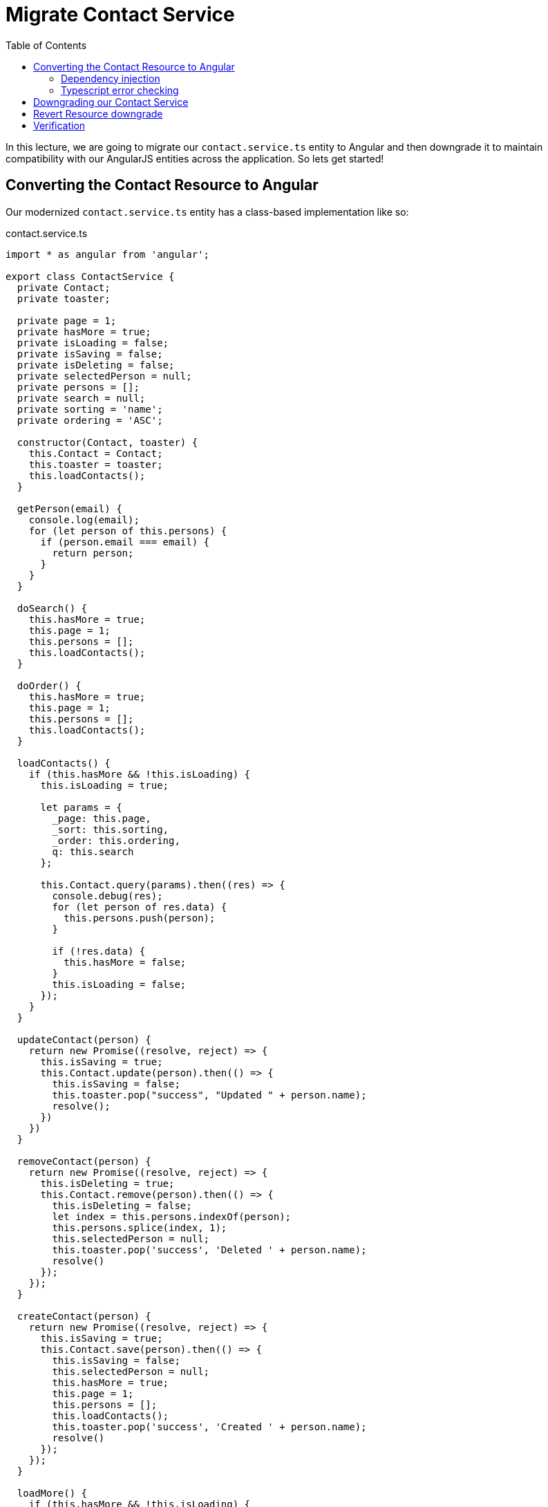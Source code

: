 = Migrate Contact Service
:toc:
:toclevels: 5

In this lecture, we are going to migrate our `contact.service.ts` entity to Angular and then downgrade it to maintain compatibility with our AngularJS entities across the application. So lets get started!

== Converting the Contact Resource to Angular

Our modernized `contact.service.ts` entity has a class-based implementation like so:

.contact.service.ts
[source, javascript]
----
import * as angular from 'angular';

export class ContactService {
  private Contact;
  private toaster;

  private page = 1;
  private hasMore = true;
  private isLoading = false;
  private isSaving = false;
  private isDeleting = false;
  private selectedPerson = null;
  private persons = [];
  private search = null;
  private sorting = 'name';
  private ordering = 'ASC';

  constructor(Contact, toaster) {
    this.Contact = Contact;
    this.toaster = toaster;
    this.loadContacts();
  }

  getPerson(email) {
    console.log(email);
    for (let person of this.persons) {
      if (person.email === email) {
        return person;
      }
    }
  }

  doSearch() {
    this.hasMore = true;
    this.page = 1;
    this.persons = [];
    this.loadContacts();
  }

  doOrder() {
    this.hasMore = true;
    this.page = 1;
    this.persons = [];
    this.loadContacts();
  }

  loadContacts() {
    if (this.hasMore && !this.isLoading) {
      this.isLoading = true;

      let params = {
        _page: this.page,
        _sort: this.sorting,
        _order: this.ordering,
        q: this.search
      };

      this.Contact.query(params).then((res) => {
        console.debug(res);
        for (let person of res.data) {
          this.persons.push(person);
        }

        if (!res.data) {
          this.hasMore = false;
        }
        this.isLoading = false;
      });
    }
  }

  updateContact(person) {
    return new Promise((resolve, reject) => {
      this.isSaving = true;
      this.Contact.update(person).then(() => {
        this.isSaving = false;
        this.toaster.pop("success", "Updated " + person.name);
        resolve();
      })
    })
  }

  removeContact(person) {
    return new Promise((resolve, reject) => {
      this.isDeleting = true;
      this.Contact.remove(person).then(() => {
        this.isDeleting = false;
        let index = this.persons.indexOf(person);
        this.persons.splice(index, 1);
        this.selectedPerson = null;
        this.toaster.pop('success', 'Deleted ' + person.name);
        resolve()
      });
    });
  }

  createContact(person) {
    return new Promise((resolve, reject) => {
      this.isSaving = true;
      this.Contact.save(person).then(() => {
        this.isSaving = false;
        this.selectedPerson = null;
        this.hasMore = true;
        this.page = 1;
        this.persons = [];
        this.loadContacts();
        this.toaster.pop('success', 'Created ' + person.name);
        resolve()
      });
    });
  }

  loadMore() {
    if (this.hasMore && !this.isLoading) {
      this.page += 1;
      this.loadContacts();
    }
  }
}

angular
  .module("codecraft")
  .service("ContactService", ContactService);
----

Lets look at how we can convert this class (and its services) to Angular.

=== Dependency injection
The `ContactService` class requires an instance of the `Contact` class to provide its functionality to the rest of the application. We can start our conversion by modifying the `ContactService` constructor to inject this required instance into our class like so:

[source, javascript]
----
...
import { Inject } from "@angular/core";

export class ContactService {
...
  constructor(@Inject(Contact) private contact: Contact) {
    this.loadContacts();
  }
...
}
----

NOTE: You may have noticed that I have dropped the `toaster` parameter from the constructor argument. This is because injecting `toaster` is slightly more complicated and will be covered in the next lecture. For now, we will remove all references in our code to the `toaster` module.

Modify the rest of the code to reflect these changes like so:

* Replace all occurrences of `this.Contact` with `this.contact` since our `Contact` instance is now referenced via the `contact` variable.

* Remove the declarations and the initializations of the `Contact` and `toaster` private variables.

* Comment out all occurrences of the following code line since we are dropping all `toaster` references for this lecture.
----
this.toaster.pop(...)
----

=== Typescript error checking
Lets deviate a bit from the objective of this lecture, and have a look at the importance of `Typescript` in our application.

If you are using a capable `IDE` that leverages some of Typescript's advanced type checking and error reporting functionality in your source files, you may have noticed the following type check error in the `contact.service.ts` file:

[#img-component-diagram]
.Typescript type check error 1
image::./images/29-img-001.png[]

The reason for this lies in the type definition syntax of the `query` function (and the `get` function) in our `contact.resource.ts` file. This can be fixed by updating the argument type definition of the `query` and `get` functions from:

[source, javascript]
----
(params: { string: string })
----

to:

[source, javascript]
----
(params: { [key: string]: string })
----
This implies that both these functions expect as an argument an object with key-value pairs of type `string`. Because of this strict type safety, we will also need to change the `_page` property value in the `params` object (which is a number!) to a string like so:

[source, javascript]
----
let params = {
  ...
  _page: this.page.toString(),
  ...
}
----

However, we are still not out of the woods. If you look closely, you will notice a second type check error like so:

[#img-component-diagram]
.Typescript type check error 2
image::./images/29-img-002.png[]

This is because the resolved promise from the `query` method is expected to return an `Array` but actually returns an `Object`. To fix this, cast the return object of the `query` method to an array like so:

[source, javascript]
----
query(params: { [key: string]: string }): Promise<Array<any>> {
  return this.http.get<Array<any>>(this.apiRoot, { params }).toPromise();
}
----

TIP: It is possible to further improve type safety by creating a `Person` model and casting the return object to an Array of type `Person` like so: `<Array<Person>>`

== Downgrading our Contact Service

Similar to our previous lecture, we can now downgrade our contact service so that it maintains compatibility with the AngularJS entities in our application.

Import the `downgradeInjectable` function into our `contact.service.ts` class like so:
[source, javascript]
----
import {downgradeInjectable} from '@angular/upgrade/static';
----

Next, modify the component registration code:

[source, javascript]
----
angular
  .module("codecraft")
  .factory("ContactService", downgradeInjectable(ContactService));
----

Finally, to make our `ContactService` service available to the  Angular Dependency Injection Framework, add it as a `provider` in the `NgModule`:

[source, javascript]
----
....
import { HttpClientModule } from '@angular/common/http';

@NgModule({
  imports: [
    BrowserModule,
    UpgradeModule,
    HttpClientModule
  ],
  providers: [
    Contact,
    ContactService
  ]
})
....
----

== Revert Resource downgrade

Lets look at a visualization of our application's state at this point:

[#img-component-diagram]
.Application component diagram with converted Service and Resource entities
image::./images/29-img-003.jpg[]

An interesting observation with the conversion of the `Service` entity to Angular is that our `Resource` entity is now no longer used by any AngularJS services. Therefore, we can revert back its downgrade, converting it in to a purely Angular entity.

This can be done by removing the AngularJS component registration code:

[source, javascript]
----
angular
  .module("codecraft")
  .factory("Contact", downgradeInjectable(Contact));
----

and their dependent imports:

[source, javascript]
----
import * as angular from 'angular';
----

from the `contact.resource.ts` file.

== Verification

Re-build the project and run it on `localhost` as before, and everything should function as expected. (except for the `toast` functionality which we will fix in the next lecture!)
